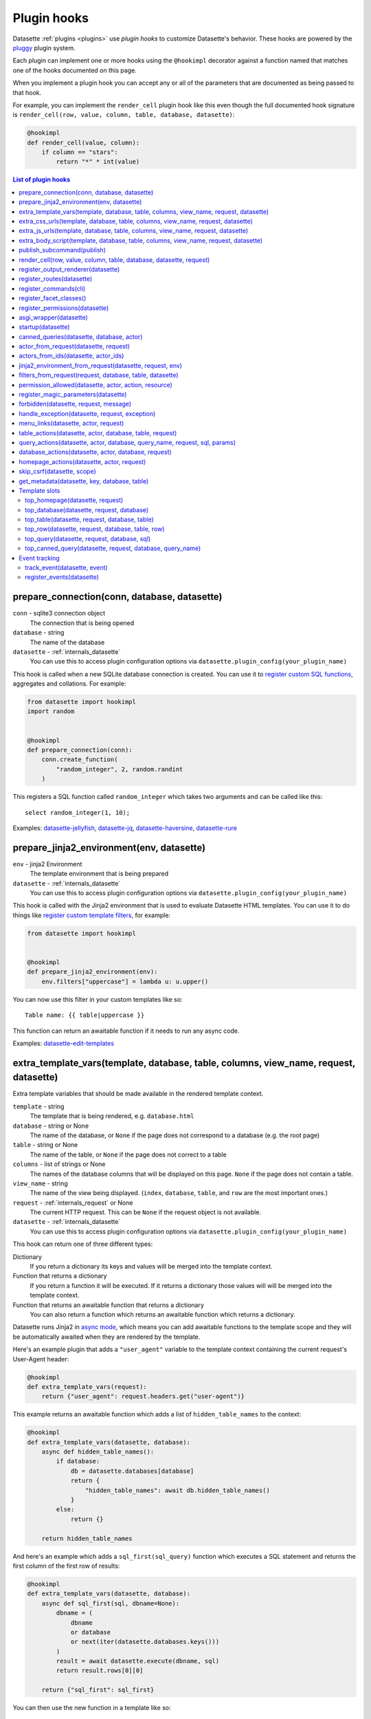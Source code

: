.. _plugin_hooks:

Plugin hooks
============

Datasette :ref:`plugins <plugins>` use *plugin hooks* to customize Datasette's behavior. These hooks are powered by the `pluggy <https://pluggy.readthedocs.io/>`__ plugin system.

Each plugin can implement one or more hooks using the ``@hookimpl`` decorator against a function named that matches one of the hooks documented on this page.

When you implement a plugin hook you can accept any or all of the parameters that are documented as being passed to that hook.

For example, you can implement the ``render_cell`` plugin hook like this even though the full documented hook signature is ``render_cell(row, value, column, table, database, datasette)``:

.. code-block:: python

    @hookimpl
    def render_cell(value, column):
        if column == "stars":
            return "*" * int(value)

.. contents:: List of plugin hooks
   :local:
   :class: this-will-duplicate-information-and-it-is-still-useful-here

.. _plugin_hook_prepare_connection:

prepare_connection(conn, database, datasette)
---------------------------------------------

``conn`` - sqlite3 connection object
    The connection that is being opened

``database`` - string
    The name of the database

``datasette`` - :ref:`internals_datasette`
    You can use this to access plugin configuration options via ``datasette.plugin_config(your_plugin_name)``

This hook is called when a new SQLite database connection is created. You can
use it to `register custom SQL functions <https://docs.python.org/2/library/sqlite3.html#sqlite3.Connection.create_function>`_,
aggregates and collations. For example:

.. code-block:: python

    from datasette import hookimpl
    import random


    @hookimpl
    def prepare_connection(conn):
        conn.create_function(
            "random_integer", 2, random.randint
        )

This registers a SQL function called ``random_integer`` which takes two
arguments and can be called like this::

    select random_integer(1, 10);

Examples: `datasette-jellyfish <https://datasette.io/plugins/datasette-jellyfish>`__, `datasette-jq <https://datasette.io/plugins/datasette-jq>`__, `datasette-haversine <https://datasette.io/plugins/datasette-haversine>`__, `datasette-rure <https://datasette.io/plugins/datasette-rure>`__

.. _plugin_hook_prepare_jinja2_environment:

prepare_jinja2_environment(env, datasette)
------------------------------------------

``env`` - jinja2 Environment
    The template environment that is being prepared

``datasette`` - :ref:`internals_datasette`
    You can use this to access plugin configuration options via ``datasette.plugin_config(your_plugin_name)``

This hook is called with the Jinja2 environment that is used to evaluate
Datasette HTML templates. You can use it to do things like `register custom
template filters <http://jinja.pocoo.org/docs/2.10/api/#custom-filters>`_, for
example:

.. code-block:: python

    from datasette import hookimpl


    @hookimpl
    def prepare_jinja2_environment(env):
        env.filters["uppercase"] = lambda u: u.upper()

You can now use this filter in your custom templates like so::

    Table name: {{ table|uppercase }}

This function can return an awaitable function if it needs to run any async code.

Examples: `datasette-edit-templates <https://datasette.io/plugins/datasette-edit-templates>`_

.. _plugin_hook_extra_template_vars:

extra_template_vars(template, database, table, columns, view_name, request, datasette)
--------------------------------------------------------------------------------------

Extra template variables that should be made available in the rendered template context.

``template`` - string
    The template that is being rendered, e.g. ``database.html``

``database`` - string or None
    The name of the database, or ``None`` if the page does not correspond to a database (e.g. the root page)

``table`` - string or None
    The name of the table, or ``None`` if the page does not correct to a table

``columns`` - list of strings or None
    The names of the database columns that will be displayed on this page. ``None`` if the page does not contain a table.

``view_name`` - string
    The name of the view being displayed. (``index``, ``database``, ``table``, and ``row`` are the most important ones.)

``request`` - :ref:`internals_request` or None
    The current HTTP request. This can be ``None`` if the request object is not available.

``datasette`` - :ref:`internals_datasette`
    You can use this to access plugin configuration options via ``datasette.plugin_config(your_plugin_name)``

This hook can return one of three different types:

Dictionary
    If you return a dictionary its keys and values will be merged into the template context.

Function that returns a dictionary
    If you return a function it will be executed. If it returns a dictionary those values will will be merged into the template context.

Function that returns an awaitable function that returns a dictionary
    You can also return a function which returns an awaitable function which returns a dictionary.

Datasette runs Jinja2 in `async mode <https://jinja.palletsprojects.com/en/2.10.x/api/#async-support>`__, which means you can add awaitable functions to the template scope and they will be automatically awaited when they are rendered by the template.

Here's an example plugin that adds a ``"user_agent"`` variable to the template context containing the current request's User-Agent header:

.. code-block:: python

    @hookimpl
    def extra_template_vars(request):
        return {"user_agent": request.headers.get("user-agent")}

This example returns an awaitable function which adds a list of ``hidden_table_names`` to the context:

.. code-block:: python

    @hookimpl
    def extra_template_vars(datasette, database):
        async def hidden_table_names():
            if database:
                db = datasette.databases[database]
                return {
                    "hidden_table_names": await db.hidden_table_names()
                }
            else:
                return {}

        return hidden_table_names

And here's an example which adds a ``sql_first(sql_query)`` function which executes a SQL statement and returns the first column of the first row of results:

.. code-block:: python

    @hookimpl
    def extra_template_vars(datasette, database):
        async def sql_first(sql, dbname=None):
            dbname = (
                dbname
                or database
                or next(iter(datasette.databases.keys()))
            )
            result = await datasette.execute(dbname, sql)
            return result.rows[0][0]

        return {"sql_first": sql_first}

You can then use the new function in a template like so::

    SQLite version: {{ sql_first("select sqlite_version()") }}

Examples: `datasette-search-all <https://datasette.io/plugins/datasette-search-all>`_, `datasette-template-sql <https://datasette.io/plugins/datasette-template-sql>`_

.. _plugin_hook_extra_css_urls:

extra_css_urls(template, database, table, columns, view_name, request, datasette)
---------------------------------------------------------------------------------

This takes the same arguments as :ref:`extra_template_vars(...) <plugin_hook_extra_template_vars>`

Return a list of extra CSS URLs that should be included on the page. These can
take advantage of the CSS class hooks described in :ref:`customization`.

This can be a list of URLs:

.. code-block:: python

    from datasette import hookimpl


    @hookimpl
    def extra_css_urls():
        return [
            "https://stackpath.bootstrapcdn.com/bootstrap/4.1.0/css/bootstrap.min.css"
        ]

Or a list of dictionaries defining both a URL and an
`SRI hash <https://www.srihash.org/>`_:

.. code-block:: python

    @hookimpl
    def extra_css_urls():
        return [
            {
                "url": "https://stackpath.bootstrapcdn.com/bootstrap/4.1.0/css/bootstrap.min.css",
                "sri": "sha384-9gVQ4dYFwwWSjIDZnLEWnxCjeSWFphJiwGPXr1jddIhOegiu1FwO5qRGvFXOdJZ4",
            }
        ]

This function can also return an awaitable function, useful if it needs to run any async code:

.. code-block:: python

    @hookimpl
    def extra_css_urls(datasette):
        async def inner():
            db = datasette.get_database()
            results = await db.execute(
                "select url from css_files"
            )
            return [r[0] for r in results]

        return inner

Examples: `datasette-cluster-map <https://datasette.io/plugins/datasette-cluster-map>`_, `datasette-vega <https://datasette.io/plugins/datasette-vega>`_

.. _plugin_hook_extra_js_urls:

extra_js_urls(template, database, table, columns, view_name, request, datasette)
--------------------------------------------------------------------------------

This takes the same arguments as :ref:`extra_template_vars(...) <plugin_hook_extra_template_vars>`

This works in the same way as ``extra_css_urls()`` but for JavaScript. You can
return a list of URLs, a list of dictionaries or an awaitable function that returns those things:

.. code-block:: python

    from datasette import hookimpl


    @hookimpl
    def extra_js_urls():
        return [
            {
                "url": "https://code.jquery.com/jquery-3.3.1.slim.min.js",
                "sri": "sha384-q8i/X+965DzO0rT7abK41JStQIAqVgRVzpbzo5smXKp4YfRvH+8abtTE1Pi6jizo",
            }
        ]

You can also return URLs to files from your plugin's ``static/`` directory, if
you have one:

.. code-block:: python

    @hookimpl
    def extra_js_urls():
        return ["/-/static-plugins/your-plugin/app.js"]

Note that ``your-plugin`` here should be the hyphenated plugin name - the name that is displayed in the list on the ``/-/plugins`` debug page.

If your code uses `JavaScript modules <https://developer.mozilla.org/en-US/docs/Web/JavaScript/Guide/Modules>`__ you should include the ``"module": True`` key. See :ref:`configuration_reference_css_js` for more details.

.. code-block:: python

    @hookimpl
    def extra_js_urls():
        return [
            {
                "url": "/-/static-plugins/your-plugin/app.js",
                "module": True,
            }
        ]

Examples: `datasette-cluster-map <https://datasette.io/plugins/datasette-cluster-map>`_, `datasette-vega <https://datasette.io/plugins/datasette-vega>`_

.. _plugin_hook_extra_body_script:

extra_body_script(template, database, table, columns, view_name, request, datasette)
------------------------------------------------------------------------------------

Extra JavaScript to be added to a ``<script>`` block at the end of the ``<body>`` element on the page.

This takes the same arguments as :ref:`extra_template_vars(...) <plugin_hook_extra_template_vars>`

The ``template``, ``database``, ``table`` and ``view_name`` options can be used to return different code depending on which template is being rendered and which database or table are being processed.

The ``datasette`` instance is provided primarily so that you can consult any plugin configuration options that may have been set, using the ``datasette.plugin_config(plugin_name)`` method documented above.

This function can return a string containing JavaScript, or a dictionary as described below, or a function or awaitable function that returns a string or dictionary.

Use a dictionary if you want to specify that the code should be placed in a ``<script type="module">...</script>`` element:

.. code-block:: python

    @hookimpl
    def extra_body_script():
        return {
            "module": True,
            "script": "console.log('Your JavaScript goes here...')",
        }

This will add the following to the end of your page:

.. code-block:: html

    <script type="module">console.log('Your JavaScript goes here...')</script>

Example: `datasette-cluster-map <https://datasette.io/plugins/datasette-cluster-map>`_

.. _plugin_hook_publish_subcommand:

publish_subcommand(publish)
---------------------------

``publish`` - Click publish command group
    The Click command group for the ``datasette publish`` subcommand

This hook allows you to create new providers for the ``datasette publish``
command. Datasette uses this hook internally to implement the default ``cloudrun``
and ``heroku`` subcommands, so you can read
`their source <https://github.com/simonw/datasette/tree/main/datasette/publish>`_
to see examples of this hook in action.

Let's say you want to build a plugin that adds a ``datasette publish my_hosting_provider --api_key=xxx mydatabase.db`` publish command. Your implementation would start like this:

.. code-block:: python

    from datasette import hookimpl
    from datasette.publish.common import (
        add_common_publish_arguments_and_options,
    )
    import click


    @hookimpl
    def publish_subcommand(publish):
        @publish.command()
        @add_common_publish_arguments_and_options
        @click.option(
            "-k",
            "--api_key",
            help="API key for talking to my hosting provider",
        )
        def my_hosting_provider(
            files,
            metadata,
            extra_options,
            branch,
            template_dir,
            plugins_dir,
            static,
            install,
            plugin_secret,
            version_note,
            secret,
            title,
            license,
            license_url,
            source,
            source_url,
            about,
            about_url,
            api_key,
        ): ...

Examples: `datasette-publish-fly <https://datasette.io/plugins/datasette-publish-fly>`_, `datasette-publish-vercel <https://datasette.io/plugins/datasette-publish-vercel>`_

.. _plugin_hook_render_cell:

render_cell(row, value, column, table, database, datasette, request)
--------------------------------------------------------------------

Lets you customize the display of values within table cells in the HTML table view.

``row`` - ``sqlite.Row``
    The SQLite row object that the value being rendered is part of

``value`` - string, integer, float, bytes or None
    The value that was loaded from the database

``column`` - string
    The name of the column being rendered

``table`` - string or None
    The name of the table - or ``None`` if this is a custom SQL query

``database`` - string
    The name of the database

``datasette`` - :ref:`internals_datasette`
    You can use this to access plugin configuration options via ``datasette.plugin_config(your_plugin_name)``, or to execute SQL queries.

``request`` - :ref:`internals_request`
    The current request object

If your hook returns ``None``, it will be ignored. Use this to indicate that your hook is not able to custom render this particular value.

If the hook returns a string, that string will be rendered in the table cell.

If you want to return HTML markup you can do so by returning a ``jinja2.Markup`` object.

You can also return an awaitable function which returns a value.

Datasette will loop through all available ``render_cell`` hooks and display the value returned by the first one that does not return ``None``.

Here is an example of a custom ``render_cell()`` plugin which looks for values that are a JSON string matching the following format::

    {"href": "https://www.example.com/", "label": "Name"}

If the value matches that pattern, the plugin returns an HTML link element:

.. code-block:: python

    from datasette import hookimpl
    import markupsafe
    import json


    @hookimpl
    def render_cell(value):
        # Render {"href": "...", "label": "..."} as link
        if not isinstance(value, str):
            return None
        stripped = value.strip()
        if not (
            stripped.startswith("{") and stripped.endswith("}")
        ):
            return None
        try:
            data = json.loads(value)
        except ValueError:
            return None
        if not isinstance(data, dict):
            return None
        if set(data.keys()) != {"href", "label"}:
            return None
        href = data["href"]
        if not (
            href.startswith("/")
            or href.startswith("http://")
            or href.startswith("https://")
        ):
            return None
        return markupsafe.Markup(
            '<a href="{href}">{label}</a>'.format(
                href=markupsafe.escape(data["href"]),
                label=markupsafe.escape(data["label"] or "")
                or "&nbsp;",
            )
        )

Examples: `datasette-render-binary <https://datasette.io/plugins/datasette-render-binary>`_, `datasette-render-markdown <https://datasette.io/plugins/datasette-render-markdown>`__, `datasette-json-html <https://datasette.io/plugins/datasette-json-html>`__

.. _plugin_register_output_renderer:

register_output_renderer(datasette)
-----------------------------------

``datasette`` - :ref:`internals_datasette`
    You can use this to access plugin configuration options via ``datasette.plugin_config(your_plugin_name)``

Registers a new output renderer, to output data in a custom format. The hook function should return a dictionary, or a list of dictionaries, of the following shape:

.. code-block:: python

    @hookimpl
    def register_output_renderer(datasette):
        return {
            "extension": "test",
            "render": render_demo,
            "can_render": can_render_demo,  # Optional
        }

This will register ``render_demo`` to be called when paths with the extension ``.test`` (for example ``/database.test``, ``/database/table.test``, or ``/database/table/row.test``) are requested.

``render_demo`` is a Python function. It can be a regular function or an ``async def render_demo()`` awaitable function, depending on if it needs to make any asynchronous calls.

``can_render_demo`` is a Python function (or ``async def`` function) which accepts the same arguments as ``render_demo`` but just returns ``True`` or ``False``. It lets Datasette know if the current SQL query can be represented by the plugin - and hence influnce if a link to this output format is displayed in the user interface. If you omit the ``"can_render"`` key from the dictionary every query will be treated as being supported by the plugin.

When a request is received, the ``"render"`` callback function is called with zero or more of the following arguments. Datasette will inspect your callback function and pass arguments that match its function signature.

``datasette`` - :ref:`internals_datasette`
    For accessing plugin configuration and executing queries.

``columns`` - list of strings
    The names of the columns returned by this query.

``rows`` - list of ``sqlite3.Row`` objects
    The rows returned by the query.

``sql`` - string
    The SQL query that was executed.

``query_name`` - string or None
    If this was the execution of a :ref:`canned query <canned_queries>`, the name of that query.

``database`` - string
    The name of the database.

``table`` - string or None
    The table or view, if one is being rendered.

``request`` - :ref:`internals_request`
    The current HTTP request.

``error`` - string or None
    If an error occurred this string will contain the error message.

``truncated`` - bool or None
    If the query response was truncated - for example a SQL query returning more than 1,000 results where pagination is not available - this will be ``True``.

``view_name`` - string
    The name of the current view being called. ``index``, ``database``, ``table``, and ``row`` are the most important ones.

The callback function can return ``None``, if it is unable to render the data, or a :ref:`internals_response` that will be returned to the caller.

It can also return a dictionary with the following keys. This format is **deprecated** as-of Datasette 0.49 and will be removed by Datasette 1.0.

``body`` - string or bytes, optional
    The response body, default empty

``content_type`` - string, optional
    The Content-Type header, default ``text/plain``

``status_code`` - integer, optional
    The HTTP status code, default 200

``headers`` - dictionary, optional
    Extra HTTP headers to be returned in the response.

An example of an output renderer callback function:

.. code-block:: python

    def render_demo():
        return Response.text("Hello World")

Here is a more complex example:

.. code-block:: python

    async def render_demo(datasette, columns, rows):
        db = datasette.get_database()
        result = await db.execute("select sqlite_version()")
        first_row = " | ".join(columns)
        lines = [first_row]
        lines.append("=" * len(first_row))
        for row in rows:
            lines.append(" | ".join(row))
        return Response(
            "\n".join(lines),
            content_type="text/plain; charset=utf-8",
            headers={"x-sqlite-version": result.first()[0]},
        )

And here is an example ``can_render`` function which returns ``True`` only if the query results contain the columns ``atom_id``, ``atom_title`` and ``atom_updated``:

.. code-block:: python

    def can_render_demo(columns):
        return {
            "atom_id",
            "atom_title",
            "atom_updated",
        }.issubset(columns)

Examples: `datasette-atom <https://datasette.io/plugins/datasette-atom>`_, `datasette-ics <https://datasette.io/plugins/datasette-ics>`_, `datasette-geojson <https://datasette.io/plugins/datasette-geojson>`__, `datasette-copyable <https://datasette.io/plugins/datasette-copyable>`__

.. _plugin_register_routes:

register_routes(datasette)
--------------------------

``datasette`` - :ref:`internals_datasette`
    You can use this to access plugin configuration options via ``datasette.plugin_config(your_plugin_name)``

Register additional view functions to execute for specified URL routes.

Return a list of ``(regex, view_function)`` pairs, something like this:

.. code-block:: python

    from datasette import hookimpl, Response
    import html


    async def hello_from(request):
        name = request.url_vars["name"]
        return Response.html(
            "Hello from {}".format(html.escape(name))
        )


    @hookimpl
    def register_routes():
        return [(r"^/hello-from/(?P<name>.*)$", hello_from)]

The view functions can take a number of different optional arguments. The corresponding argument will be passed to your function depending on its named parameters - a form of dependency injection.

The optional view function arguments are as follows:

``datasette`` - :ref:`internals_datasette`
    You can use this to access plugin configuration options via ``datasette.plugin_config(your_plugin_name)``, or to execute SQL queries.

``request`` - :ref:`internals_request`
    The current HTTP request.

``scope`` - dictionary
    The incoming ASGI scope dictionary.

``send`` - function
    The ASGI send function.

``receive`` - function
    The ASGI receive function.

The view function can be a regular function or an ``async def`` function, depending on if it needs to use any ``await`` APIs.

The function can either return a :ref:`internals_response` or it can return nothing and instead respond directly to the request using the ASGI ``send`` function (for advanced uses only).

It can also raise the ``datasette.NotFound`` exception to return a 404 not found error, or the ``datasette.Forbidden`` exception for a 403 forbidden.

See :ref:`writing_plugins_designing_urls` for tips on designing the URL routes used by your plugin.

Examples: `datasette-auth-github <https://datasette.io/plugins/datasette-auth-github>`__, `datasette-psutil <https://datasette.io/plugins/datasette-psutil>`__

.. _plugin_hook_register_commands:

register_commands(cli)
----------------------

``cli`` - the root Datasette `Click command group <https://click.palletsprojects.com/en/latest/commands/#callback-invocation>`__
    Use this to register additional CLI commands

Register additional CLI commands that can be run using ``datsette yourcommand ...``. This provides a mechanism by which plugins can add new CLI commands to Datasette.

This example registers a new ``datasette verify file1.db file2.db`` command that checks if the provided file paths are valid SQLite databases:

.. code-block:: python

    from datasette import hookimpl
    import click
    import sqlite3


    @hookimpl
    def register_commands(cli):
        @cli.command()
        @click.argument(
            "files", type=click.Path(exists=True), nargs=-1
        )
        def verify(files):
            "Verify that files can be opened by Datasette"
            for file in files:
                conn = sqlite3.connect(str(file))
                try:
                    conn.execute("select * from sqlite_master")
                except sqlite3.DatabaseError:
                    raise click.ClickException(
                        "Invalid database: {}".format(file)
                    )

The new command can then be executed like so::

    datasette verify fixtures.db

Help text (from the docstring for the function plus any defined Click arguments or options) will become available using::

    datasette verify --help

Plugins can register multiple commands by making multiple calls to the ``@cli.command()`` decorator. Consult the `Click documentation <https://click.palletsprojects.com/>`__ for full details on how to build a CLI command, including how to define arguments and options.

Note that ``register_commands()`` plugins cannot used with the :ref:`--plugins-dir mechanism <writing_plugins_one_off>` - they need to be installed into the same virtual environment as Datasette using ``pip install``. Provided it has a ``setup.py`` file (see :ref:`writing_plugins_packaging`) you can run ``pip install`` directly against the directory in which you are developing your plugin like so::

    pip install -e path/to/my/datasette-plugin

Examples: `datasette-auth-passwords <https://datasette.io/plugins/datasette-auth-passwords>`__, `datasette-verify <https://datasette.io/plugins/datasette-verify>`__

.. _plugin_register_facet_classes:

register_facet_classes()
------------------------

Return a list of additional Facet subclasses to be registered.

.. warning::
    The design of this plugin hook is unstable and may change. See `issue 830 <https://github.com/simonw/datasette/issues/830>`__.

Each Facet subclass implements a new type of facet operation. The class should look like this:

.. code-block:: python

    class SpecialFacet(Facet):
        # This key must be unique across all facet classes:
        type = "special"

        async def suggest(self):
            # Use self.sql and self.params to suggest some facets
            suggested_facets = []
            suggested_facets.append(
                {
                    "name": column,  # Or other unique name
                    # Construct the URL that will enable this facet:
                    "toggle_url": self.ds.absolute_url(
                        self.request,
                        path_with_added_args(
                            self.request, {"_facet": column}
                        ),
                    ),
                }
            )
            return suggested_facets

        async def facet_results(self):
            # This should execute the facet operation and return results, again
            # using self.sql and self.params as the starting point
            facet_results = []
            facets_timed_out = []
            facet_size = self.get_facet_size()
            # Do some calculations here...
            for column in columns_selected_for_facet:
                try:
                    facet_results_values = []
                    # More calculations...
                    facet_results_values.append(
                        {
                            "value": value,
                            "label": label,
                            "count": count,
                            "toggle_url": self.ds.absolute_url(
                                self.request, toggle_path
                            ),
                            "selected": selected,
                        }
                    )
                    facet_results.append(
                        {
                            "name": column,
                            "results": facet_results_values,
                            "truncated": len(facet_rows_results)
                            > facet_size,
                        }
                    )
                except QueryInterrupted:
                    facets_timed_out.append(column)

            return facet_results, facets_timed_out

See `datasette/facets.py <https://github.com/simonw/datasette/blob/main/datasette/facets.py>`__ for examples of how these classes can work.

The plugin hook can then be used to register the new facet class like this:

.. code-block:: python

    @hookimpl
    def register_facet_classes():
        return [SpecialFacet]

.. _plugin_register_permissions:

register_permissions(datasette)
--------------------------------

If your plugin needs to register additional permissions unique to that plugin - ``upload-csvs`` for example - you can return a list of those permissions from this hook.

.. code-block:: python

    from datasette import hookimpl, Permission


    @hookimpl
    def register_permissions(datasette):
        return [
            Permission(
                name="upload-csvs",
                abbr=None,
                description="Upload CSV files",
                takes_database=True,
                takes_resource=False,
                default=False,
            )
        ]

The fields of the ``Permission`` class are as follows:

``name`` - string
    The name of the permission, e.g. ``upload-csvs``. This should be unique across all plugins that the user might have installed, so choose carefully.

``abbr`` - string or None
    An abbreviation of the permission, e.g. ``uc``. This is optional - you can set it to ``None`` if you do not want to pick an abbreviation. Since this needs to be unique across all installed plugins it's best not to specify an abbreviation at all. If an abbreviation is provided it will be used when creating restricted signed API tokens.

``description`` - string or None
    A human-readable description of what the permission lets you do. Should make sense as the second part of a sentence that starts "A user with this permission can ...".

``takes_database`` - boolean
    ``True`` if this permission can be granted on a per-database basis, ``False`` if it is only valid at the overall Datasette instance level.

``takes_resource`` - boolean
    ``True`` if this permission can be granted on a per-resource basis. A resource is a database table, SQL view or :ref:`canned query <canned_queries>`.

``default`` - boolean
    The default value for this permission if it is not explicitly granted to a user. ``True`` means the permission is granted by default, ``False`` means it is not.

    This should only be ``True`` if you want anonymous users to be able to take this action.

.. _plugin_asgi_wrapper:

asgi_wrapper(datasette)
-----------------------

Return an `ASGI <https://asgi.readthedocs.io/>`__ middleware wrapper function that will be applied to the Datasette ASGI application.

This is a very powerful hook. You can use it to manipulate the entire Datasette response, or even to configure new URL routes that will be handled by your own custom code.

You can write your ASGI code directly against the low-level specification, or you can use the middleware utilities provided by an ASGI framework such as `Starlette <https://www.starlette.io/middleware/>`__.

This example plugin adds a ``x-databases`` HTTP header listing the currently attached databases:

.. code-block:: python

    from datasette import hookimpl
    from functools import wraps


    @hookimpl
    def asgi_wrapper(datasette):
        def wrap_with_databases_header(app):
            @wraps(app)
            async def add_x_databases_header(
                scope, receive, send
            ):
                async def wrapped_send(event):
                    if event["type"] == "http.response.start":
                        original_headers = (
                            event.get("headers") or []
                        )
                        event = {
                            "type": event["type"],
                            "status": event["status"],
                            "headers": original_headers
                            + [
                                [
                                    b"x-databases",
                                    ", ".join(
                                        datasette.databases.keys()
                                    ).encode("utf-8"),
                                ]
                            ],
                        }
                    await send(event)

                await app(scope, receive, wrapped_send)

            return add_x_databases_header

        return wrap_with_databases_header

Examples: `datasette-cors <https://datasette.io/plugins/datasette-cors>`__, `datasette-pyinstrument <https://datasette.io/plugins/datasette-pyinstrument>`__, `datasette-total-page-time <https://datasette.io/plugins/datasette-total-page-time>`__

.. _plugin_hook_startup:

startup(datasette)
------------------

This hook fires when the Datasette application server first starts up.

Here is an example that validates required plugin configuration. The server will fail to start and show an error if the validation check fails:

.. code-block:: python

    @hookimpl
    def startup(datasette):
        config = datasette.plugin_config("my-plugin") or {}
        assert (
            "required-setting" in config
        ), "my-plugin requires setting required-setting"

You can also return an async function, which will be awaited on startup. Use this option if you need to execute any database queries, for example this function which creates the ``my_table`` database table if it does not yet exist:

.. code-block:: python

    @hookimpl
    def startup(datasette):
        async def inner():
            db = datasette.get_database()
            if "my_table" not in await db.table_names():
                await db.execute_write(
                    """
                    create table my_table (mycol text)
                """
                )

        return inner

Potential use-cases:

* Run some initialization code for the plugin
* Create database tables that a plugin needs on startup
* Validate the configuration for a plugin on startup, and raise an error if it is invalid

.. note::

   If you are writing :ref:`unit tests <testing_plugins>` for a plugin that uses this hook and doesn't exercise Datasette by sending
   any simulated requests through it you will need to explicitly call ``await ds.invoke_startup()`` in your tests. An example:

   .. code-block:: python

        @pytest.mark.asyncio
        async def test_my_plugin():
            ds = Datasette()
            await ds.invoke_startup()
            # Rest of test goes here

Examples: `datasette-saved-queries <https://datasette.io/plugins/datasette-saved-queries>`__, `datasette-init <https://datasette.io/plugins/datasette-init>`__

.. _plugin_hook_canned_queries:

canned_queries(datasette, database, actor)
------------------------------------------

``datasette`` - :ref:`internals_datasette`
    You can use this to access plugin configuration options via ``datasette.plugin_config(your_plugin_name)``, or to execute SQL queries.

``database`` - string
    The name of the database.

``actor`` - dictionary or None
    The currently authenticated :ref:`actor <authentication_actor>`.

Use this hook to return a dictionary of additional :ref:`canned query <canned_queries>` definitions for the specified database. The return value should be the same shape as the JSON described in the :ref:`canned query <canned_queries>` documentation.

.. code-block:: python

    from datasette import hookimpl


    @hookimpl
    def canned_queries(datasette, database):
        if database == "mydb":
            return {
                "my_query": {
                    "sql": "select * from my_table where id > :min_id"
                }
            }

The hook can alternatively return an awaitable function that returns a list. Here's an example that returns queries that have been stored in the ``saved_queries`` database table, if one exists:

.. code-block:: python

    from datasette import hookimpl


    @hookimpl
    def canned_queries(datasette, database):
        async def inner():
            db = datasette.get_database(database)
            if await db.table_exists("saved_queries"):
                results = await db.execute(
                    "select name, sql from saved_queries"
                )
                return {
                    result["name"]: {"sql": result["sql"]}
                    for result in results
                }

        return inner

The actor parameter can be used to include the currently authenticated actor in your decision. Here's an example that returns saved queries that were saved by that actor:

.. code-block:: python

    from datasette import hookimpl


    @hookimpl
    def canned_queries(datasette, database, actor):
        async def inner():
            db = datasette.get_database(database)
            if actor is not None and await db.table_exists(
                "saved_queries"
            ):
                results = await db.execute(
                    "select name, sql from saved_queries where actor_id = :id",
                    {"id": actor["id"]},
                )
                return {
                    result["name"]: {"sql": result["sql"]}
                    for result in results
                }

        return inner

Example: `datasette-saved-queries <https://datasette.io/plugins/datasette-saved-queries>`__

.. _plugin_hook_actor_from_request:

actor_from_request(datasette, request)
--------------------------------------

``datasette`` - :ref:`internals_datasette`
    You can use this to access plugin configuration options via ``datasette.plugin_config(your_plugin_name)``, or to execute SQL queries.

``request`` - :ref:`internals_request`
    The current HTTP request.

This is part of Datasette's :ref:`authentication and permissions system <authentication>`. The function should attempt to authenticate an actor (either a user or an API actor of some sort) based on information in the request.

If it cannot authenticate an actor, it should return ``None``. Otherwise it should return a dictionary representing that actor.

Here's an example that authenticates the actor based on an incoming API key:

.. code-block:: python

    from datasette import hookimpl
    import secrets

    SECRET_KEY = "this-is-a-secret"


    @hookimpl
    def actor_from_request(datasette, request):
        authorization = (
            request.headers.get("authorization") or ""
        )
        expected = "Bearer {}".format(SECRET_KEY)

        if secrets.compare_digest(authorization, expected):
            return {"id": "bot"}

If you install this in your plugins directory you can test it like this::

    curl -H 'Authorization: Bearer this-is-a-secret' http://localhost:8003/-/actor.json

Instead of returning a dictionary, this function can return an awaitable function which itself returns either ``None`` or a dictionary. This is useful for authentication functions that need to make a database query - for example:

.. code-block:: python

    from datasette import hookimpl


    @hookimpl
    def actor_from_request(datasette, request):
        async def inner():
            token = request.args.get("_token")
            if not token:
                return None
            # Look up ?_token=xxx in sessions table
            result = await datasette.get_database().execute(
                "select count(*) from sessions where token = ?",
                [token],
            )
            if result.first()[0]:
                return {"token": token}
            else:
                return None

        return inner

Examples: `datasette-auth-tokens <https://datasette.io/plugins/datasette-auth-tokens>`_, `datasette-auth-passwords <https://datasette.io/plugins/datasette-auth-passwords>`_

.. _plugin_hook_actors_from_ids:

actors_from_ids(datasette, actor_ids)
-------------------------------------

``datasette`` - :ref:`internals_datasette`
    You can use this to access plugin configuration options via ``datasette.plugin_config(your_plugin_name)``, or to execute SQL queries.

``actor_ids`` - list of strings or integers
    The actor IDs to look up.

The hook must return a dictionary that maps the incoming actor IDs to their full dictionary representation.

Some plugins that implement social features may store the ID of the :ref:`actor <authentication_actor>` that performed an action - added a comment, bookmarked a table or similar - and then need a way to resolve those IDs into display-friendly actor dictionaries later on.

The :ref:`await datasette.actors_from_ids(actor_ids) <datasette_actors_from_ids>` internal method can be used to look up actors from their IDs. It will dispatch to the first plugin that implements this hook.

Unlike other plugin hooks, this only uses the first implementation of the hook to return a result. You can expect users to only have a single plugin installed that implements this hook.

If no plugin is installed, Datasette defaults to returning actors that are just ``{"id": actor_id}``.

The hook can return a dictionary or an awaitable function that then returns a dictionary.

This example implementation returns actors from a database table:

.. code-block:: python

    from datasette import hookimpl


    @hookimpl
    def actors_from_ids(datasette, actor_ids):
        db = datasette.get_database("actors")

        async def inner():
            sql = "select id, name from actors where id in ({})".format(
                ", ".join("?" for _ in actor_ids)
            )
            actors = {}
            for row in (await db.execute(sql, actor_ids)).rows:
                actor = dict(row)
                actors[actor["id"]] = actor
            return actors

        return inner

The returned dictionary from this example looks like this:

.. code-block:: json

    {
        "1": {"id": "1", "name": "Tony"},
        "2": {"id": "2", "name": "Tina"},
    }

These IDs could be integers or strings, depending on how the actors used by the Datasette instance are configured.

Example: `datasette-remote-actors <https://github.com/datasette/datasette-remote-actors>`_

.. _plugin_hook_jinja2_environment_from_request:

jinja2_environment_from_request(datasette, request, env)
--------------------------------------------------------

``datasette`` - :ref:`internals_datasette`
    A Datasette instance.

``request`` - :ref:`internals_request` or ``None``
    The current HTTP request, if one is available.

``env`` - ``Environment``
    The Jinja2 environment that will be used to render the current page.

This hook can be used to return a customized `Jinja environment <https://jinja.palletsprojects.com/en/3.0.x/api/#jinja2.Environment>`__ based on the incoming request.

If you want to run a single Datasette instance that serves different content for different domains, you can do so like this:

.. code-block:: python

    from datasette import hookimpl
    from jinja2 import ChoiceLoader, FileSystemLoader


    @hookimpl
    def jinja2_environment_from_request(request, env):
        if request and request.host == "www.niche-museums.com":
            return env.overlay(
                loader=ChoiceLoader(
                    [
                        FileSystemLoader(
                            "/mnt/niche-museums/templates"
                        ),
                        env.loader,
                    ]
                ),
                enable_async=True,
            )
        return env

This uses the Jinja `overlay() method <https://jinja.palletsprojects.com/en/3.0.x/api/#jinja2.Environment.overlay>`__ to create a new environment identical to the default environment except for having a different template loader, which first looks in the ``/mnt/niche-museums/templates`` directory before falling back on the default loader.

.. _plugin_hook_filters_from_request:

filters_from_request(request, database, table, datasette)
---------------------------------------------------------

``request`` - :ref:`internals_request`
    The current HTTP request.

``database`` - string
    The name of the database.

``table`` - string
    The name of the table.

``datasette`` - :ref:`internals_datasette`
    You can use this to access plugin configuration options via ``datasette.plugin_config(your_plugin_name)``, or to execute SQL queries.

This hook runs on the :ref:`table <TableView>` page, and can influence the ``where`` clause of the SQL query used to populate that page, based on query string arguments on the incoming request.

The hook should return an instance of ``datasette.filters.FilterArguments`` which has one required and three optional arguments:

.. code-block:: python

    return FilterArguments(
        where_clauses=["id > :max_id"],
        params={"max_id": 5},
        human_descriptions=["max_id is greater than 5"],
        extra_context={},
    )

The arguments to the ``FilterArguments`` class constructor are as follows:

``where_clauses`` - list of strings, required
    A list of SQL fragments that will be inserted into the SQL query, joined by the ``and`` operator. These can include ``:named`` parameters which will be populated using data in ``params``.
``params`` - dictionary, optional
    Additional keyword arguments to be used when the query is executed. These should match any ``:arguments`` in the where clauses.
``human_descriptions`` - list of strings, optional
    These strings will be included in the human-readable description at the top of the page and the page ``<title>``.
``extra_context`` - dictionary, optional
    Additional context variables that should be made available to the ``table.html`` template when it is rendered.

This example plugin causes 0 results to be returned if ``?_nothing=1`` is added to the URL:

.. code-block:: python

    from datasette import hookimpl
    from datasette.filters import FilterArguments


    @hookimpl
    def filters_from_request(self, request):
        if request.args.get("_nothing"):
            return FilterArguments(
                ["1 = 0"], human_descriptions=["NOTHING"]
            )

Example: `datasette-leaflet-freedraw <https://datasette.io/plugins/datasette-leaflet-freedraw>`_

.. _plugin_hook_permission_allowed:

permission_allowed(datasette, actor, action, resource)
------------------------------------------------------

``datasette`` - :ref:`internals_datasette`
    You can use this to access plugin configuration options via ``datasette.plugin_config(your_plugin_name)``, or to execute SQL queries.

``actor`` - dictionary
    The current actor, as decided by :ref:`plugin_hook_actor_from_request`.

``action`` - string
    The action to be performed, e.g. ``"edit-table"``.

``resource`` - string or None
    An identifier for the individual resource, e.g. the name of the table.

Called to check that an actor has permission to perform an action on a resource. Can return ``True`` if the action is allowed, ``False`` if the action is not allowed or ``None`` if the plugin does not have an opinion one way or the other.

Here's an example plugin which randomly selects if a permission should be allowed or denied, except for ``view-instance`` which always uses the default permission scheme instead.

.. code-block:: python

    from datasette import hookimpl
    import random


    @hookimpl
    def permission_allowed(action):
        if action != "view-instance":
            # Return True or False at random
            return random.random() > 0.5
        # Returning None falls back to default permissions

This function can alternatively return an awaitable function which itself returns ``True``, ``False`` or ``None``. You can use this option if you need to execute additional database queries using ``await datasette.execute(...)``.

Here's an example that allows users to view the ``admin_log`` table only if their actor ``id`` is present in the ``admin_users`` table. It aso disallows arbitrary SQL queries for the ``staff.db`` database for all users.

.. code-block:: python

    @hookimpl
    def permission_allowed(datasette, actor, action, resource):
        async def inner():
            if action == "execute-sql" and resource == "staff":
                return False
            if action == "view-table" and resource == (
                "staff",
                "admin_log",
            ):
                if not actor:
                    return False
                user_id = actor["id"]
                return await datasette.get_database(
                    "staff"
                ).execute(
                    "select count(*) from admin_users where user_id = :user_id",
                    {"user_id": user_id},
                )

        return inner

See :ref:`built-in permissions <permissions>` for a full list of permissions that are included in Datasette core.

Example: `datasette-permissions-sql <https://datasette.io/plugins/datasette-permissions-sql>`_

.. _plugin_hook_register_magic_parameters:

register_magic_parameters(datasette)
------------------------------------

``datasette`` - :ref:`internals_datasette`
    You can use this to access plugin configuration options via ``datasette.plugin_config(your_plugin_name)``.

:ref:`canned_queries_magic_parameters` can be used to add automatic parameters to :ref:`canned queries <canned_queries>`. This plugin hook allows additional magic parameters to be defined by plugins.

Magic parameters all take this format: ``_prefix_rest_of_parameter``. The prefix indicates which magic parameter function should be called - the rest of the parameter is passed as an argument to that function.

To register a new function, return it as a tuple of ``(string prefix, function)`` from this hook. The function you register should take two arguments: ``key`` and ``request``, where ``key`` is the ``rest_of_parameter`` portion of the parameter and ``request`` is the current :ref:`internals_request`.

This example registers two new magic parameters: ``:_request_http_version`` returning the HTTP version of the current request, and ``:_uuid_new`` which returns a new UUID:

.. code-block:: python

    from datasette import hookimpl
    from uuid import uuid4


    def uuid(key, request):
        if key == "new":
            return str(uuid4())
        else:
            raise KeyError


    def request(key, request):
        if key == "http_version":
            return request.scope["http_version"]
        else:
            raise KeyError


    @hookimpl
    def register_magic_parameters(datasette):
        return [
            ("request", request),
            ("uuid", uuid),
        ]

.. _plugin_hook_forbidden:

forbidden(datasette, request, message)
--------------------------------------

``datasette`` - :ref:`internals_datasette`
    You can use this to access plugin configuration options via ``datasette.plugin_config(your_plugin_name)``, or to render templates or execute SQL queries.

``request`` - :ref:`internals_request`
    The current HTTP request.

``message`` - string
    A message hinting at why the request was forbidden.

Plugins can use this to customize how Datasette responds when a 403 Forbidden error occurs - usually because a page failed a permission check, see :ref:`authentication_permissions`.

If a plugin hook wishes to react to the error, it should return a :ref:`Response object <internals_response>`.

This example returns a redirect to a ``/-/login`` page:

.. code-block:: python

    from datasette import hookimpl
    from urllib.parse import urlencode


    @hookimpl
    def forbidden(request, message):
        return Response.redirect(
            "/-/login?=" + urlencode({"message": message})
        )

The function can alternatively return an awaitable function if it needs to make any asynchronous method calls. This example renders a template:

.. code-block:: python

    from datasette import hookimpl, Response


    @hookimpl
    def forbidden(datasette):
        async def inner():
            return Response.html(
                await datasette.render_template(
                    "render_message.html", request=request
                )
            )

        return inner

.. _plugin_hook_handle_exception:

handle_exception(datasette, request, exception)
-----------------------------------------------

``datasette`` - :ref:`internals_datasette`
    You can use this to access plugin configuration options via ``datasette.plugin_config(your_plugin_name)``, or to render templates or execute SQL queries.

``request`` - :ref:`internals_request`
    The current HTTP request.

``exception`` - ``Exception``
    The exception that was raised.

This hook is called any time an unexpected exception is raised. You can use it to record the exception.

If your handler returns a ``Response`` object it will be returned to the client in place of the default Datasette error page.

The handler can return a response directly, or it can return return an awaitable function that returns a response.

This example logs an error to `Sentry <https://sentry.io/>`__ and then renders a custom error page:

.. code-block:: python

    from datasette import hookimpl, Response
    import sentry_sdk


    @hookimpl
    def handle_exception(datasette, exception):
        sentry_sdk.capture_exception(exception)

        async def inner():
            return Response.html(
                await datasette.render_template(
                    "custom_error.html", request=request
                )
            )

        return inner

Example: `datasette-sentry <https://datasette.io/plugins/datasette-sentry>`_

.. _plugin_hook_menu_links:

menu_links(datasette, actor, request)
-------------------------------------

``datasette`` - :ref:`internals_datasette`
    You can use this to access plugin configuration options via ``datasette.plugin_config(your_plugin_name)``, or to execute SQL queries.

``actor`` - dictionary or None
    The currently authenticated :ref:`actor <authentication_actor>`.

``request`` - :ref:`internals_request` or None
    The current HTTP request. This can be ``None`` if the request object is not available.

This hook allows additional items to be included in the menu displayed by Datasette's top right menu icon.

The hook should return a list of ``{"href": "...", "label": "..."}`` menu items. These will be added to the menu.

It can alternatively return an ``async def`` awaitable function which returns a list of menu items.

This example adds a new menu item but only if the signed in user is ``"root"``:

.. code-block:: python

    from datasette import hookimpl


    @hookimpl
    def menu_links(datasette, actor):
        if actor and actor.get("id") == "root":
            return [
                {
                    "href": datasette.urls.path(
                        "/-/edit-schema"
                    ),
                    "label": "Edit schema",
                },
            ]

Using :ref:`internals_datasette_urls` here ensures that links in the menu will take the :ref:`setting_base_url` setting into account.

Examples: `datasette-search-all <https://datasette.io/plugins/datasette-search-all>`_, `datasette-graphql <https://datasette.io/plugins/datasette-graphql>`_

.. _plugin_hook_table_actions:

table_actions(datasette, actor, database, table, request)
---------------------------------------------------------

``datasette`` - :ref:`internals_datasette`
    You can use this to access plugin configuration options via ``datasette.plugin_config(your_plugin_name)``, or to execute SQL queries.

``actor`` - dictionary or None
    The currently authenticated :ref:`actor <authentication_actor>`.

``database`` - string
    The name of the database.

``table`` - string
    The name of the table.

``request`` - :ref:`internals_request` or None
    The current HTTP request. This can be ``None`` if the request object is not available.

This hook allows table actions to be displayed in a menu accessed via an action icon at the top of the table page. It should return a list of ``{"href": "...", "label": "..."}`` menu items, with optional ``"description": "..."`` keys describing each action in more detail.

It can alternatively return an ``async def`` awaitable function which returns a list of menu items.

This example adds a new table action if the signed in user is ``"root"``:

.. code-block:: python

    from datasette import hookimpl


    @hookimpl
    def table_actions(datasette, actor, database, table):
        if actor and actor.get("id") == "root":
            return [
                {
                    "href": datasette.urls.path(
                        "/-/edit-schema/{}/{}".format(
                            database, table
                        )
                    ),
                    "label": "Edit schema for this table",
                    "description": "Add, remove, rename or alter columns for this table.",
                }
            ]

Example: `datasette-graphql <https://datasette.io/plugins/datasette-graphql>`_

.. _plugin_hook_query_actions:

query_actions(datasette, actor, database, query_name, request, sql, params)
---------------------------------------------------------------------------

``datasette`` - :ref:`internals_datasette`
    You can use this to access plugin configuration options via ``datasette.plugin_config(your_plugin_name)``, or to execute SQL queries.

``actor`` - dictionary or None
    The currently authenticated :ref:`actor <authentication_actor>`.

``database`` - string
    The name of the database.

``query_name`` - string or None
    The name of the canned query, or ``None`` if this is an arbitrary SQL query.

``request`` - :ref:`internals_request`
    The current HTTP request.

``sql`` - string
    The SQL query being executed

``params`` - dictionary
    The parameters passed to the SQL query, if any.

This hook is similar to :ref:`plugin_hook_table_actions` but populates an actions menu on the canned query and arbitrary SQL query pages.

This example adds a new query action linking to a page for explaining a query:

.. code-block:: python

    from datasette import hookimpl
    import urllib


    @hookimpl
    def query_actions(datasette, database, query_name, sql):
        # Don't explain an explain
        if sql.lower().startswith("explain"):
            return
        return [
            {
                "href": datasette.urls.database(database)
                + "?"
                + urllib.parse.urlencode(
                    {
                        "sql": "explain " + sql,
                    }
                ),
                "label": "Explain this query",
                "description": "Get a summary of how SQLite executes the query",
            },
        ]

Example: `datasette-create-view <https://datasette.io/plugins/datasette-create-view>`_

.. _plugin_hook_database_actions:

database_actions(datasette, actor, database, request)
-----------------------------------------------------

``datasette`` - :ref:`internals_datasette`
    You can use this to access plugin configuration options via ``datasette.plugin_config(your_plugin_name)``, or to execute SQL queries.

``actor`` - dictionary or None
    The currently authenticated :ref:`actor <authentication_actor>`.

``database`` - string
    The name of the database.

``request`` - :ref:`internals_request`
    The current HTTP request.

This hook is similar to :ref:`plugin_hook_table_actions` but populates an actions menu on the database page.

This example adds a new database action for creating a table, if the user has the ``edit-schema`` permission:

.. code-block:: python

    from datasette import hookimpl


    @hookimpl
    def database_actions(datasette, actor, database):
        async def inner():
            if not await datasette.permission_allowed(
                actor,
                "edit-schema",
                resource=database,
                default=False,
            ):
                return []
            return [
                {
                    "href": datasette.urls.path(
                        "/-/edit-schema/{}/-/create".format(
                            database
                        )
                    ),
                    "label": "Create a table",
                }
            ]

        return inner

Example: `datasette-graphql <https://datasette.io/plugins/datasette-graphql>`_, `datasette-edit-schema <https://datasette.io/plugins/datasette-edit-schema>`_

.. _plugin_hook_homepage_actions:

homepage_actions(datasette, actor, request)
-------------------------------------------

``datasette`` - :ref:`internals_datasette`
    You can use this to access plugin configuration options via ``datasette.plugin_config(your_plugin_name)``, or to execute SQL queries.

``actor`` - dictionary or None
    The currently authenticated :ref:`actor <authentication_actor>`.

``request`` - :ref:`internals_request`
    The current HTTP request.

This hook is similar to :ref:`plugin_hook_table_actions` but populates an actions menu on the index page of the Datasette instance.

This example adds a link an imagined tool for editing the homepage, only for signed in users:

.. code-block:: python

    from datasette import hookimpl


    @hookimpl
    def homepage_actions(datasette, actor):
        if actor:
            return [
                {
                    "href": datasette.urls.path("/-/customize-homepage"),
                    "label": "Customize homepage",
                }
            ]

.. _plugin_hook_skip_csrf:

skip_csrf(datasette, scope)
---------------------------

``datasette`` - :ref:`internals_datasette`
    You can use this to access plugin configuration options via ``datasette.plugin_config(your_plugin_name)``, or to execute SQL queries.

``scope`` - dictionary
    The `ASGI scope <https://asgi.readthedocs.io/en/latest/specs/www.html#http-connection-scope>`__ for the incoming HTTP request.

This hook can be used to skip :ref:`internals_csrf` for a specific incoming request. For example, you might have a custom path at ``/submit-comment`` which is designed to accept comments from anywhere, whether or not the incoming request originated on the site and has an accompanying CSRF token.

This example will disable CSRF protection for that specific URL path:

.. code-block:: python

    from datasette import hookimpl


    @hookimpl
    def skip_csrf(scope):
        return scope["path"] == "/submit-comment"

If any of the currently active ``skip_csrf()`` plugin hooks return ``True``, CSRF protection will be skipped for the request.

.. _plugin_hook_get_metadata:

get_metadata(datasette, key, database, table)
---------------------------------------------

``datasette`` - :ref:`internals_datasette`
    You can use this to access plugin configuration options via ``datasette.plugin_config(your_plugin_name)``.

``actor`` - dictionary or None
    The currently authenticated :ref:`actor <authentication_actor>`.

``database`` - string or None
    The name of the database metadata is being asked for.

``table`` - string or None
    The name of the table.

``key`` - string or None
    The name of the key for which data is being asked for.

This hook is responsible for returning a dictionary corresponding to Datasette :ref:`metadata`. This function is passed the ``database``, ``table`` and ``key`` which were passed to the upstream internal request for metadata. Regardless, it is important to return a global metadata object, where ``"databases": []`` would be a top-level key. The dictionary returned here, will be merged with, and overwritten by, the contents of the physical ``metadata.yaml`` if one is present.

.. warning::
    The design of this plugin hook does not currently provide a mechanism for interacting with async code, and may change in the future. See `issue 1384 <https://github.com/simonw/datasette/issues/1384>`__.

.. code-block:: python

    @hookimpl
    def get_metadata(datasette, key, database, table):
        metadata = {
            "title": "This will be the Datasette landing page title!",
            "description": get_instance_description(datasette),
            "databases": [],
        }
        for db_name, db_data_dict in get_my_database_meta(
            datasette, database, table, key
        ):
            metadata["databases"][db_name] = db_data_dict
        # whatever we return here will be merged with any other plugins using this hook and
        # will be overwritten by a local metadata.yaml if one exists!
        return metadata

Example: `datasette-remote-metadata plugin <https://datasette.io/plugins/datasette-remote-metadata>`__

.. _plugin_hook_slots:

Template slots
--------------

The following set of plugin hooks can be used to return extra HTML content that will be inserted into the corresponding page, directly below the ``<h1>`` heading.

Multiple plugins can contribute content here. The order in which it is displayed can be controlled using Pluggy's `call time order options <https://pluggy.readthedocs.io/en/stable/#call-time-order>`__.

Each of these plugin hooks can return either a string or an awaitable function that returns a string.

.. _plugin_hook_top_homepage:

top_homepage(datasette, request)
~~~~~~~~~~~~~~~~~~~~~~~~~~~~~~~~

``datasette`` - :ref:`internals_datasette`
    You can use this to access plugin configuration options via ``datasette.plugin_config(your_plugin_name)``.

``request`` - :ref:`internals_request`
    The current HTTP request.

Returns HTML to be displayed at the top of the Datasette homepage.

.. _plugin_hook_top_database:

top_database(datasette, request, database)
~~~~~~~~~~~~~~~~~~~~~~~~~~~~~~~~~~~~~~~~~~

``datasette`` - :ref:`internals_datasette`
    You can use this to access plugin configuration options via ``datasette.plugin_config(your_plugin_name)``.

``request`` - :ref:`internals_request`
    The current HTTP request.

``database`` - string
    The name of the database.

Returns HTML to be displayed at the top of the database page.

.. _plugin_hook_top_table:

top_table(datasette, request, database, table)
~~~~~~~~~~~~~~~~~~~~~~~~~~~~~~~~~~~~~~~~~~~~~~

``datasette`` - :ref:`internals_datasette`
    You can use this to access plugin configuration options via ``datasette.plugin_config(your_plugin_name)``.

``request`` - :ref:`internals_request`
    The current HTTP request.

``database`` - string
    The name of the database.

``table`` - string
    The name of the table.

Returns HTML to be displayed at the top of the table page.

.. _plugin_hook_top_row:

top_row(datasette, request, database, table, row)
~~~~~~~~~~~~~~~~~~~~~~~~~~~~~~~~~~~~~~~~~~~~~~~~~

``datasette`` - :ref:`internals_datasette`
    You can use this to access plugin configuration options via ``datasette.plugin_config(your_plugin_name)``.

``request`` - :ref:`internals_request`
    The current HTTP request.

``database`` - string
    The name of the database.

``table`` - string
    The name of the table.

``row`` - ``sqlite.Row``
    The SQLite row object being displayed.

Returns HTML to be displayed at the top of the row page.

.. _plugin_hook_top_query:

top_query(datasette, request, database, sql)
~~~~~~~~~~~~~~~~~~~~~~~~~~~~~~~~~~~~~~~~~~~~

``datasette`` - :ref:`internals_datasette`
    You can use this to access plugin configuration options via ``datasette.plugin_config(your_plugin_name)``.

``request`` - :ref:`internals_request`
    The current HTTP request.

``database`` - string
    The name of the database.

``sql`` - string
    The SQL query.

Returns HTML to be displayed at the top of the query results page.

.. _plugin_hook_top_canned_query:

top_canned_query(datasette, request, database, query_name)
~~~~~~~~~~~~~~~~~~~~~~~~~~~~~~~~~~~~~~~~~~~~~~~~~~~~~~~~~~

``datasette`` - :ref:`internals_datasette`
    You can use this to access plugin configuration options via ``datasette.plugin_config(your_plugin_name)``.

``request`` - :ref:`internals_request`
    The current HTTP request.

``database`` - string
    The name of the database.

``query_name`` - string
    The name of the canned query.

Returns HTML to be displayed at the top of the canned query page.

.. _plugin_event_tracking:

Event tracking
--------------

Datasette includes an internal mechanism for tracking notable events. This can be used for analytics, but can also be used by plugins that want to listen out for when key events occur (such as a table being created) and take action in response.

Plugins can register to receive events using the ``track_event`` plugin hook.

They can also define their own events for other plugins to receive using the :ref:`register_events() plugin hook <plugin_hook_register_events>`, combined with calls to the :ref:`datasette.track_event() internal method <datasette_track_event>`.

.. _plugin_hook_track_event:

track_event(datasette, event)
~~~~~~~~~~~~~~~~~~~~~~~~~~~~~

``datasette`` - :ref:`internals_datasette`
    You can use this to access plugin configuration options via ``datasette.plugin_config(your_plugin_name)``.

``event`` - ``Event``
    Information about the event, represented as an instance of a subclass of the ``Event`` base class.

This hook will be called any time an event is tracked by code that calls the :ref:`datasette.track_event(...) <datasette_track_event>` internal method.

The ``event`` object will always have the following properties:

- ``name``: a string representing the name of the event, for example ``logout`` or ``create-table``.
- ``actor``: a dictionary representing the actor that triggered the event, or ``None`` if the event was not triggered by an actor.
- ``created``: a ``datatime.datetime`` object in the ``timezone.utc`` timezone representing the time the event object was created.

Other properties on the event will be available depending on the type of event. You can also access those as a dictionary using ``event.properties()``.

The events fired by Datasette core are :ref:`documented here <events>`.

This example plugin logs details of all events to standard error:

.. code-block:: python

    from datasette import hookimpl
    import json
    import sys


    @hookimpl
    def track_event(event):
        name = event.name
        actor = event.actor
        properties = event.properties()
        msg = json.dumps(
            {
                "name": name,
                "actor": actor,
                "properties": properties,
            }
        )
        print(msg, file=sys.stderr, flush=True)

Example: `datasette-events-db <https://datasette.io/plugins/datasette-events-db>`_

.. _plugin_hook_register_events:

register_events(datasette)
~~~~~~~~~~~~~~~~~~~~~~~~~~

``datasette`` - :ref:`internals_datasette`
    You can use this to access plugin configuration options via ``datasette.plugin_config(your_plugin_name)``.

This hook should return a list of ``Event`` subclasses that represent custom events that the plugin might send to the :ref:`datasette.track_event() <datasette_track_event>` method.

This example registers event subclasses for ``ban-user`` and ``unban-user`` events:

.. code-block:: python

    from dataclasses import dataclass
    from datasette import hookimpl, Event


    @dataclass
    class BanUserEvent(Event):
        name = "ban-user"
        user: dict


    @dataclass
    class UnbanUserEvent(Event):
        name = "unban-user"
        user: dict


    @hookimpl
    def register_events():
        return [BanUserEvent, UnbanUserEvent]

The plugin can then call ``datasette.track_event(...)`` to send a ``ban-user`` event:

.. code-block:: python

    await datasette.track_event(
        BanUserEvent(user={"id": 1, "username": "cleverbot"})
    )
